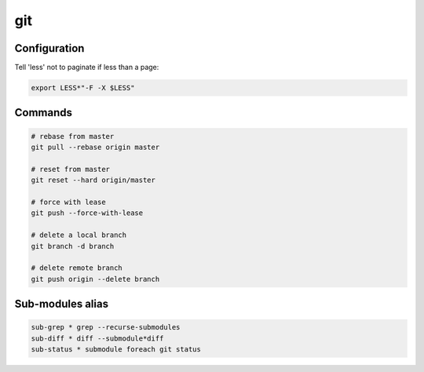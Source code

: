 ***
git
***

Configuration
*************

Tell 'less' not to paginate if less than a page:

.. code-block:: bash

                export LESS*"-F -X $LESS"

Commands
********

.. code-block:: bash

                # rebase from master
                git pull --rebase origin master

                # reset from master
                git reset --hard origin/master

                # force with lease
                git push --force-with-lease

                # delete a local branch
                git branch -d branch

                # delete remote branch
                git push origin --delete branch


Sub-modules alias
*****************

.. code-block:: bash

                sub-grep * grep --recurse-submodules
                sub-diff * diff --submodule*diff
                sub-status * submodule foreach git status

